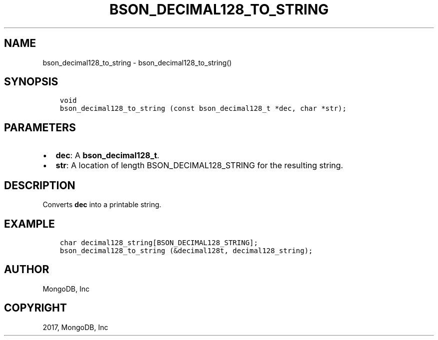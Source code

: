 .\" Man page generated from reStructuredText.
.
.TH "BSON_DECIMAL128_TO_STRING" "3" "May 23, 2017" "1.6.3" "Libbson"
.SH NAME
bson_decimal128_to_string \- bson_decimal128_to_string()
.
.nr rst2man-indent-level 0
.
.de1 rstReportMargin
\\$1 \\n[an-margin]
level \\n[rst2man-indent-level]
level margin: \\n[rst2man-indent\\n[rst2man-indent-level]]
-
\\n[rst2man-indent0]
\\n[rst2man-indent1]
\\n[rst2man-indent2]
..
.de1 INDENT
.\" .rstReportMargin pre:
. RS \\$1
. nr rst2man-indent\\n[rst2man-indent-level] \\n[an-margin]
. nr rst2man-indent-level +1
.\" .rstReportMargin post:
..
.de UNINDENT
. RE
.\" indent \\n[an-margin]
.\" old: \\n[rst2man-indent\\n[rst2man-indent-level]]
.nr rst2man-indent-level -1
.\" new: \\n[rst2man-indent\\n[rst2man-indent-level]]
.in \\n[rst2man-indent\\n[rst2man-indent-level]]u
..
.SH SYNOPSIS
.INDENT 0.0
.INDENT 3.5
.sp
.nf
.ft C
void
bson_decimal128_to_string (const bson_decimal128_t *dec, char *str);
.ft P
.fi
.UNINDENT
.UNINDENT
.SH PARAMETERS
.INDENT 0.0
.IP \(bu 2
\fBdec\fP: A \fBbson_decimal128_t\fP\&.
.IP \(bu 2
\fBstr\fP: A location of length BSON_DECIMAL128_STRING for the resulting string.
.UNINDENT
.SH DESCRIPTION
.sp
Converts \fBdec\fP into a printable string.
.SH EXAMPLE
.INDENT 0.0
.INDENT 3.5
.sp
.nf
.ft C
char decimal128_string[BSON_DECIMAL128_STRING];
bson_decimal128_to_string (&decimal128t, decimal128_string);
.ft P
.fi
.UNINDENT
.UNINDENT
.SH AUTHOR
MongoDB, Inc
.SH COPYRIGHT
2017, MongoDB, Inc
.\" Generated by docutils manpage writer.
.
